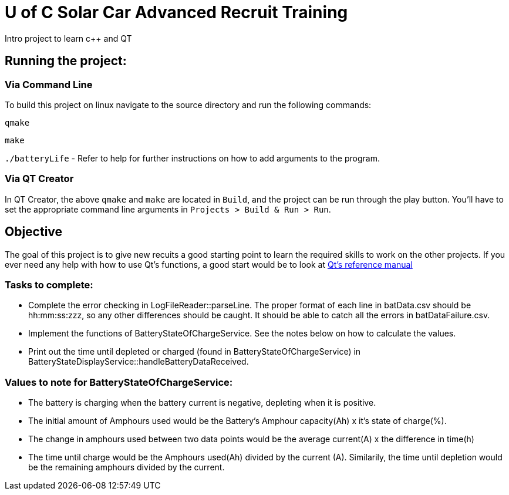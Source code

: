 = U of C Solar Car Advanced Recruit Training
Intro project to learn c++ and QT

== Running the project:

=== Via Command Line

To build this project on linux navigate to the source directory and run the following commands:

`qmake`

`make`

`./batteryLife` - Refer to help for further instructions on how to add arguments to the program.

=== Via QT Creator
In QT Creator, the above `qmake` and `make` are located in `Build`, and the project can be run through the play button. You'll have to set the appropriate command line arguments in `Projects > Build & Run > Run`. 

== Objective

The goal of this project is to give new recuits a good starting point to learn the required skills to work on the other projects. 
If you ever need any help with how to use Qt's functions, a good start would be to look at http://doc.qt.io/qt-5.6/reference-overview.html[Qt's reference manual]

=== Tasks to complete:

 *  Complete the error checking in LogFileReader::parseLine. The proper format of each line in batData.csv should be hh:mm:ss:zzz, so any other differences should be caught. It should be able to catch all the errors in batDataFailure.csv.
 *  Implement the functions of BatteryStateOfChargeService. See the notes below on how to calculate the values.
 *  Print out the time until depleted or charged (found in BatteryStateOfChargeService) in BatteryStateDisplayService::handleBatteryDataReceived.

=== Values to note for BatteryStateOfChargeService:

 *  The battery is charging when the battery current is negative, depleting when it is positive.
 *  The initial amount of Amphours used would be the Battery's Amphour capacity(Ah) x it's state of charge(%).
 *  The change in amphours used between two data points would be the average current(A) x the difference in time(h)
 *  The time until charge would be the Amphours used(Ah) divided by the current (A). Similarily, the time until depletion would be the remaining amphours divided by the current.    
 